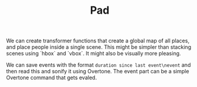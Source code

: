 #+TITLE: Pad

We can create transformer functions that create a global map of all places, and place people inside a single scene. This might be simpler than stacking scenes using `hbox` and `vbox`. It might also be visually more pleasing.

We can save events with the format =duration since last event\nevent= and then read this and sonify it using Overtone. The event part can be a simple Overtone command that gets evaled.
